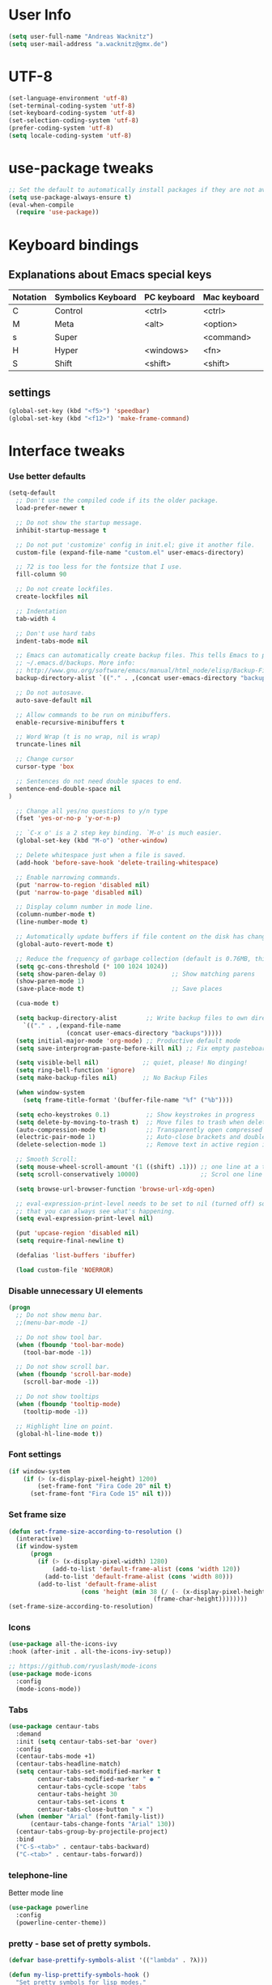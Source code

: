 * User Info
#+BEGIN_SRC emacs-lisp
(setq user-full-name "Andreas Wacknitz")
(setq user-mail-address "a.wacknitz@gmx.de")
#+END_SRC
* UTF-8
#+BEGIN_SRC emacs-lisp
  (set-language-environment 'utf-8)
  (set-terminal-coding-system 'utf-8)
  (set-keyboard-coding-system 'utf-8)
  (set-selection-coding-system 'utf-8)
  (prefer-coding-system 'utf-8)
  (setq locale-coding-system 'utf-8)
#+END_SRC
* use-package tweaks
#+BEGIN_SRC emacs-lisp
  ;; Set the default to automatically install packages if they are not availably yet.
  (setq use-package-always-ensure t)
  (eval-when-compile
    (require 'use-package))
#+END_SRC
* Keyboard bindings
** Explanations about Emacs special keys
| Notation | Symbolics Keyboard | PC keyboard | Mac keyboard |
|----------+--------------------+-------------+--------------|
| C        | Control            | <ctrl>      | <ctrl>       |
| M        | Meta               | <alt>       | <option>     |
| s        | Super              |             | <command>    |
| H        | Hyper              | <windows>   | <fn>         |
| S        | Shift              | <shift>     | <shift>      |
** settings
#+BEGIN_SRC emacs-lisp
(global-set-key (kbd "<f5>") 'speedbar)
(global-set-key (kbd "<f12>") 'make-frame-command)

#+END_SRC
* Interface tweaks
*** Use better defaults
#+BEGIN_SRC emacs-lisp
(setq-default
  ;; Don't use the compiled code if its the older package.
  load-prefer-newer t

  ;; Do not show the startup message.
  inhibit-startup-message t

  ;; Do not put 'customize' config in init.el; give it another file.
  custom-file (expand-file-name "custom.el" user-emacs-directory)

  ;; 72 is too less for the fontsize that I use.
  fill-column 90

  ;; Do not create lockfiles.
  create-lockfiles nil

  ;; Indentation
  tab-width 4

  ;; Don't use hard tabs
  indent-tabs-mode nil

  ;; Emacs can automatically create backup files. This tells Emacs to put all backups in
  ;; ~/.emacs.d/backups. More info:
  ;; http://www.gnu.org/software/emacs/manual/html_node/elisp/Backup-Files.html
  backup-directory-alist `(("." . ,(concat user-emacs-directory "backups")))

  ;; Do not autosave.
  auto-save-default nil

  ;; Allow commands to be run on minibuffers.
  enable-recursive-minibuffers t

  ;; Word Wrap (t is no wrap, nil is wrap)
  truncate-lines nil

  ;; Change cursor
  cursor-type 'box

  ;; Sentences do not need double spaces to end.
  sentence-end-double-space nil
)

  ;; Change all yes/no questions to y/n type
  (fset 'yes-or-no-p 'y-or-n-p)

  ;; `C-x o' is a 2 step key binding. `M-o' is much easier.
  (global-set-key (kbd "M-o") 'other-window)

  ;; Delete whitespace just when a file is saved.
  (add-hook 'before-save-hook 'delete-trailing-whitespace)

  ;; Enable narrowing commands.
  (put 'narrow-to-region 'disabled nil)
  (put 'narrow-to-page 'disabled nil)

  ;; Display column number in mode line.
  (column-number-mode t)
  (line-number-mode t)

  ;; Automatically update buffers if file content on the disk has changed.
  (global-auto-revert-mode t)

  ;; Reduce the frequency of garbage collection (default is 0.76MB, this sets it to 100 MB)
  (setq gc-cons-threshold (* 100 1024 1024))
  (setq show-paren-delay 0)                  ;; Show matching parens
  (show-paren-mode 1)
  (save-place-mode t)                        ;; Save places

  (cua-mode t)

  (setq backup-directory-alist        ;; Write backup files to own directory
    `(("." . ,(expand-file-name
                (concat user-emacs-directory "backups")))))
  (setq initial-major-mode 'org-mode) ;; Productive default mode
  (setq save-interprogram-paste-before-kill nil) ;; Fix empty pasteboard error.

  (setq visible-bell nil)            ;; quiet, please! No dinging!
  (setq ring-bell-function 'ignore)
  (setq make-backup-files nil)       ;; No Backup Files

  (when window-system
    (setq frame-title-format '(buffer-file-name "%f" ("%b"))))

  (setq echo-keystrokes 0.1)          ;; Show keystrokes in progress
  (setq delete-by-moving-to-trash t)  ;; Move files to trash when deleting
  (auto-compression-mode t)           ;; Transparently open compressed files
  (electric-pair-mode 1)              ;; Auto-close brackets and double quotes
  (delete-selection-mode 1)           ;; Remove text in active region if inserting text

  ;; Smooth Scroll:
  (setq mouse-wheel-scroll-amount '(1 ((shift) .1))) ;; one line at a time
  (setq scroll-conservatively 10000)                 ;; Scrol one line when hitting bottom of window

  (setq browse-url-browser-function 'browse-url-xdg-open)

  ;; eval-expression-print-level needs to be set to nil (turned off) so
  ;; that you can always see what's happening.
  (setq eval-expression-print-level nil)

  (put 'upcase-region 'disabled nil)
  (setq require-final-newline t)

  (defalias 'list-buffers 'ibuffer)

  (load custom-file 'NOERROR)
#+END_SRC
*** Disable unnecessary UI elements
#+BEGIN_SRC emacs-lisp
(progn
  ;; Do not show menu bar.
  ;;(menu-bar-mode -1)

  ;; Do not show tool bar.
  (when (fboundp 'tool-bar-mode)
    (tool-bar-mode -1))

  ;; Do not show scroll bar.
  (when (fboundp 'scroll-bar-mode)
    (scroll-bar-mode -1))

  ;; Do not show tooltips
  (when (fboundp 'tooltip-mode)
    (tooltip-mode -1))

  ;; Highlight line on point.
  (global-hl-line-mode t))
#+END_SRC
*** Font settings
#+BEGIN_SRC emacs-lisp
  (if window-system
      (if (> (x-display-pixel-height) 1200)
          (set-frame-font "Fira Code 20" nil t)
        (set-frame-font "Fira Code 15" nil t)))
#+END_SRC
*** Set frame size
#+BEGIN_SRC emacs-lisp
  (defun set-frame-size-according-to-resolution ()
    (interactive)
    (if window-system
        (progn
          (if (> (x-display-pixel-width) 1280)
              (add-to-list 'default-frame-alist (cons 'width 120))
            (add-to-list 'default-frame-alist (cons 'width 80)))
          (add-to-list 'default-frame-alist
                      (cons 'height (min 38 (/ (- (x-display-pixel-height) 320)
                                          (frame-char-height))))))))
  (set-frame-size-according-to-resolution)
#+END_SRC
*** Icons
#+BEGIN_SRC emacs-lisp
  (use-package all-the-icons-ivy
  :hook (after-init . all-the-icons-ivy-setup))

  ;; https://github.com/ryuslash/mode-icons
  (use-package mode-icons
    :config
    (mode-icons-mode))
#+END_SRC
*** Tabs
#+BEGIN_SRC emacs-lisp
  (use-package centaur-tabs
    :demand
    :init (setq centaur-tabs-set-bar 'over)
    :config
    (centaur-tabs-mode +1)
    (centaur-tabs-headline-match)
    (setq centaur-tabs-set-modified-marker t
          centaur-tabs-modified-marker " ● "
          centaur-tabs-cycle-scope 'tabs
          centaur-tabs-height 30
          centaur-tabs-set-icons t
          centaur-tabs-close-button " × ")
    (when (member "Arial" (font-family-list))
        (centaur-tabs-change-fonts "Arial" 130))
    (centaur-tabs-group-by-projectile-project)
    :bind
    ("C-S-<tab>" . centaur-tabs-backward)
    ("C-<tab>" . centaur-tabs-forward))
#+END_SRC
*** telephone-line
    Better mode line
#+BEGIN_SRC emacs-lisp
  (use-package powerline
    :config
    (powerline-center-theme))
#+END_SRC
*** pretty - base set of pretty symbols.
#+BEGIN_SRC emacs-lisp
  (defvar base-prettify-symbols-alist '(("lambda" . ?λ)))

  (defun my-lisp-prettify-symbols-hook ()
    "Set pretty symbols for lisp modes."
    (setq prettify-symbols-alist base-prettify-symbols-alist))

  (defun my-python-prettify-symbols-hook ()
    "Set pretty symbols for python."
    (setq prettify-symbols-alist base-prettify-symbols-alist))

  (defun my-js-prettify-symbols-hook ()
    "Set pretty symbols for JavaScript."
    (setq prettify-symbols-alist
          (append '(("function" . ?ƒ)) base-prettify-symbols-alist)))

  (defun my-prettify-symbols-hook ()
    "Set pretty symbols for non-lisp programming modes."
    (setq prettify-symbols-alist
          (append '(("==" . ?≡)
                    ("!=" . ?≠)
                    ("<=" . ?≤)
                    (">=" . ?≥)
                    ("<-" . ?←)
                    ("->" . ?→)
                    ("<=" . ?⇐)
                    ("=>" . ?⇒))
                  base-prettify-symbols-alist)))

  ;; Hook 'em up.
  (add-hook 'emacs-lisp-mode-hook 'my-lisp-prettify-symbols-hook)
  (add-hook 'web-mode-hook 'my-prettify-symbols-hook)
  (add-hook 'js-mode-hook 'my-js-prettify-symbols-hook)
  (add-hook 'python-mode-hook 'my-python-prettify-symbols-hook)
  (add-hook 'prog-mode-hook 'my-prettify-symbols-hook)
#+END_SRC
*** ido - Interactively do things
    I don't use this because I prefer swiper:
*** rainbow-delimiters - parenthesis change color depending on depth
#+BEGIN_SRC emacs-lisp
(use-package rainbow-delimiters
  :defer t
  :init (add-hook 'prog-mode-hook 'rainbow-delimiters-mode))
#+END_SRC
*** rainbox-blocks - understand Clojure/Lisp code at a glance using block highlighting.
#+BEGIN_SRC emacs-lisp
(use-package rainbow-blocks
  :defer t
  :init (add-hook 'clojure-mode-hook 'rainbow-blocks-mode))
#+END_SRC

*** highlight-symbol
    Quickly highlight a symbol throughout the buffer and cycle through its locations.
#+BEGIN_SRC emacs-lisp
(use-package highlight-symbol
  :config
  (add-hook 'prog-mode-hook 'highlight-symbol-mode)
  (set-face-background 'highlight-symbol-face "#a45bad")
  (setq highlight-symbol-idle-delay 0.5)
  :bind (("M-n" . highlight-symbol-next)
         ("M-p" . highlight-symbol-prev)))
#+END_SRC
*** Better interaction with X clipboard
#+BEGIN_SRC emacs-lisp
(setq-default
  ;; Makes killing/yanking interact with the clipboard.
  x-select-enable-clipboard t

  ;; To understand why this is done, read `X11 Copy & Paste to/from Emacs' section here:
  ;; https://www.emacswiki.org/emacs/CopyAndPaste.
  x-select-enable-primary t

  ;; Save clipboard strings into kill ring before replacing them. When
  ;; one selects something in another program to paste it into Emacs, but
  ;; kills something in Emacs before actually pasting it, this selection
  ;; is gone unless this variable is non-nil.
  save-interprogram-paste-before-kill t

  ;; Shows all options when running apropos. For more info,
  ;; https://www.gnu.org/software/emacs/manual/html_node/emacs/Apropos.html.
  apropos-do-all t

  ;; Mouse yank commands yank at point instead of at click.
  mouse-yank-at-point t)
#+END_SRC
*** Parenthesis
#+BEGIN_SRC emacs-lisp
  ;; Automatic parenthesis
  (use-package smartparens
    :diminish
    smartparens-mode
    :commands
    smartparens-strict-mode
    smartparens-mode
    sp-restrict-to-pairs-interactive
    sp-local-pair
    :config
    (require 'smartparens-config)
    (sp-use-smartparens-bindings)
    (sp-pair "(" ")" :wrap "C-(")
    (sp-pair "[" "]" :wrap "s-[")
    (sp-pair "{" "}" :wrap "C-{")
    (bind-key "s-<backspace>" 'sp-backward-kill-sexp smartparens-mode-map)
    (bind-key "s-<delete>" 'sp-kill-sexp smartparens-mode-map)
    (bind-key "s-<backspace>" 'sp-backward-kill-sexp smartparens-mode-map)
    (bind-key "s-<home>" 'sp-beginning-of-sexp smartparens-mode-map)
    (bind-key "s-<end>" 'sp-end-of-sexp smartparens-mode-map)
    (bind-key "s-<up>" 'sp-beginning-of-previous-sexp smartparens-mode-map)
    (bind-key "s-<down>" 'sp-next-sexp smartparens-mode-map)
    (bind-key "s-<left>" 'sp-backward-up-sexp smartparens-mode-map)
    (bind-key "s-<right>" 'sp-down-sexp smartparens-mode-map)
    :bind
    ("C-x j" . smartparens-mode))
#+END_SRC

* Theming
*** material-theme
#+BEGIN_SRC emacs-lisp
  (use-package material-theme
    :config (load-theme 'material t))
#+END_SRC
*** doom-themes
##+BEGIN_SRC emacs-lisp
  (use-package doom-themes
    :config
    (load-theme 'doom-vibrant t))
##+END_SRC
*** spacemacs-theme
##+BEGIN_SRC emacs-lisp
  (use-package ewal-spacemacs-themes
    :config
    (setq spacemacs-theme-comment-bg nil
          spacemacs-theme-comment-italic t)
    (load-theme 'spacemacs-dark t))
##+END_SRC
* General
*** uniquify
uniquify overrides Emacs’ default mechanism for making buffer names unique (using suffixes like <2>, <3> etc.)
with a more sensible behaviour which use parts of the file names to make the buffer names distinguishable.

For instance, buffers visiting “/u/mernst/tmp/Makefile" and "/usr/projects/zaphod/Makefile” would be named
“Makefile|tmp” and “Makefile|zaphod”, respectively (instead of “Makefile” and “Makefile<2>”).
Other buffer name styles are also available.

uniquify is distributed with GnuEmacs.
#+BEGIN_SRC emacs-lisp
  (use-package uniquify-files)
#+END_SRC
*** recentf
Recentf is a minor mode that builds a list of recently opened files. This list is is automatically saved
across sessions on exiting Emacs - you can then access this list through a command or the menu.
#+BEGIN_SRC emacs-lisp
  (use-package recentf
    :config
    (setq recentf-max-saved-items 25
          recentf-max-menu-items 25
          recentf-save-file (concat user-emacs-directory ".recentf"))
    (recentf-mode t)
    :init
    (global-set-key (kbd "C-x C-r") 'recentf-open-files)
    )
#+END_SRC
*** Which Key
    Prompt the next possible key bindings after a short wait.
#+BEGIN_SRC emacs-lisp
  (use-package which-key
    :config
    (which-key-mode t)
    :diminish nil)
#+END_SRC
*** esup
    Emacs Start Up Profiler (esup) benchmarks Emacs startup time without leaving Emacs.
    https://github.com/jschaf/esup
#+BEGIN_SRC emacs-lisp
  (use-package esup)
#+END_SRC
*** Dashboard
    https://github.com/emacs-dashboard/emacs-dashboard
#+BEGIN_SRC emacs-lisp
  (use-package dashboard
    :config
    (dashboard-setup-startup-hook)
    :init
    (setq dashboard-banner-logo-title "Welcome to Emacs Dashboard")
    ;; Set the banner
    (setq dashboard-startup-banner 'logo)
    ;; Value can be
    ;; 'official which displays the official emacs logo
    ;; 'logo which displays an alternative emacs logo
    ;; 1, 2 or 3 which displays one of the text banners
    ;; "path/to/your/image.png" which displays whatever image you would prefer

    ;; Content is not centered by default. To center, set
    (setq dashboard-center-content t)

    ;; To disable shortcut "jump" indicators for each section, set
    ;;(setq dashboard-show-shortcuts nil)
    )
#+END_SRC
*** Tramp
TRAMP is a package providing an abstraction layer that can be used for accessing remote files on different machines.
I say "abstraction layer" because it's not just a simple library for reading and writing files,
it hooks into Emacs at a low enough level that other packages need not be aware of it in order to use it.

TRAMP stands for Transparent Remote (file) Access, Multiple Protocol
#+BEGIN_SRC emacs-lisp
  (use-package tramp
    :defer 5
    :config
    (with-eval-after-load 'tramp-cache
      (setq tramp-persistency-file-name "~/.emacs.d/tramp"))
    (setq
      tramp-default-user-alist '(("\\`su\\(do\\)?\\'" nil "root"))
      tramp-adb-program "adb"
      ;; Default connection method for TRAMP - remote files plugin
      tramp-default-method "ssh"
      ;; use the settings in ~/.ssh/config instead of Tramp's
      tramp-use-ssh-controlmaster-options nil
      ;; don't generate backups for remote files opened as root (security hazzard)
      backup-enable-predicate
      (lambda (name)
        (and (normal-backup-enable-predicate name)
            (not (let ((method (file-remote-p name 'method)))
                  (when (stringp method)
                    (member method '("su" "sudo")))))))))
#+END_SRC
*** Paradox Package Manager
    https://github.com/Malabarba/paradox
#+BEGIN_SRC emacs-lisp
  (use-package paradox
    :config
    (setq paradox-execute-asynchronously t)
    (setq paradox-automatically-star t)
    (paradox-enable))
#+END_SRC
*** hideshow
#+BEGIN_SRC emacs-lisp
(use-package hideshow
  :hook ((prog-mode . hs-minor-mode)))

(defun toggle-fold ()
  (interactive)
  (save-excursion
    (end-of-line)
    (hs-toggle-hiding)))
#+END_SRC
*** Ivy, Counsel, Swiper and Avy
    https://github.com/abo-abo/swiper
    Ivy, a generic completion mechanism for Emacs.
    Counsel, a collection of Ivy-enhanced versions of common Emacs commands.
    Swiper, an Ivy-enhanced alternative to isearch.
#+BEGIN_SRC emacs-lisp
  (use-package ivy)

  (use-package swiper
    :diminish ivy-mode
    :bind
    (("C-r" . swiper)
     ("C-c C-r" . ivy-resume)
     ("C-c h m" . woman)
     ("C-x b" . ivy-switch-buffer)
     ("C-c u" . swiper-all))
    :config
    (ivy-mode 1)
    (setq ivy-use-virtual-buffers t))

  (use-package counsel
    :commands (counsel-mode)
    :bind
    (("C-s" . counsel-grep-or-swiper)
     ("M-x" . counsel-M-x)
     ("C-x C-f" . counsel-find-file)
     ("C-h f" . counsel-describe-function)
     ("C-h v" . counsel-describe-variable)
     ("C-h i" . counsel-info-lookup-symbol)
     ("C-h l" . counsel-find-library)
     ("C-h u" . counsel-unicode-char)
     ("C-c k" . counsel-ag)
     ("C-x l" . counsel-locate)
     ("C-c g" . counsel-git)
     ("C-c j" . counsel-git-grep)
     ("C-c h i" . counsel-imenu)
     ("C-S-o" . 'counsel-rhythmbox)
     ("C-x p" . counsel-list-processes))
    :init (counsel-mode 1)
    :config
    ;; set action options during execution of counsel-find-file
    ;; replace "frame" with window to open in new window
    (ivy-set-actions
     'counsel-find-file
     '(
       ("j" find-file-other-window "other")
       ("b" counsel-find-file-cd-bookmark-action "cd bookmark")
       ("x" counsel-find-file-extern "open externally")
       ("d" delete-file "delete")
       ("r" counsel-find-file-as-root "open as root") ))

    ;; set actions when running C-x b
    ;; replace "frame" with window to open in new window
    (ivy-set-actions
     'ivy-switch-buffer
     '(
       ("j" switch-to-buffer-other-frame "other frame")
       ("k" kill-buffer "kill")
       ("r" ivy--rename-buffer-action "rename")))

    (ivy-set-actions
     'counsel-git-grep
     '(
       ("j" find-file-other-window "other") )))

  (use-package avy
    :config
    (avy-setup-default)
    :bind ("M-s" . avy-goto-char))

  (use-package ivy-hydra)
  (use-package ivy-xref
    :init (setq xref-show-xrefs-function #'ivy-xref-show-xrefs))
#+END_SRC
*** Company - a text completion framework for Emacs. The name stands for "complete anything"
    http://company-mode.github.io
#+BEGIN_SRC emacs-lisp
(use-package company
  :diminish company-mode
  :defer 2
  :bind ("C-<tab>" . company-complete)
  :config (global-company-mode t))
#+END_SRC
*** Projectile - easy project management and navigation
    https://github.com/bbatsov/projectile

    The concept of a project is pretty basic - just a folder containing special file.
    Currently git, mercurial, darcs and bazaar repos are considered projects by default.
    So are lein, maven, sbt, scons, rebar and bundler projects.
    If you want to mark a folder manually as a project just create an empty .projectile file in it.
    Some of Projectile's features:

    jump to a file in project
    jump to files at point in project
    jump to a directory in project
    jump to a file in a directory
    jump to a project buffer
    jump to a test in project
    toggle between files with same names but different extensions (e.g. .h <-> .c/.cpp, Gemfile <-> Gemfile.lock)
    toggle between code and its test (e.g. main.service.js <-> main.service.spec.js)
    jump to recently visited files in the project
    switch between projects you have worked on
    kill all project buffers
    replace in project
    multi-occur in project buffers
    grep in project
    regenerate project etags or gtags (requires ggtags).
    visit project in dired
    run make in a project with a single key chord
    check for dirty repositories
    toggle read-only mode for the entire project
#+BEGIN_SRC emacs-lisp
  (use-package projectile
    :commands (projectile-mode)
    :demand
    :init
    (setq projectile-use-git-grep t)
    (setq projectile-require-project-root nil)
    (setq projectile-completion-system 'ivy)
    :bind
    (("s-f" . projectile-find-file)
     ("s-F" . projectile-grep)
     )
    )

  (use-package counsel-projectile
    :commands (counsel-projectile-mode)
    :init
    (projectile-mode +1)
    (counsel-projectile-mode))
#+END_SRC
*** Markdown
#+BEGIN_SRC emacs-lisp
  (use-package markdown-mode
    :commands (markdown-mode gfm-mode)
    :mode
    (("README\\.md\\'" . gfm-mode)
     ("\\.md\\'"       . markdown-mode)
     ("\\.markdown\\'" . markdown-mode))
    :init
    (if (eq system-type 'usg-unix-v)
        (setq markdown-command "markdown_py")
      (setq markdown-command "multimarkdown"))
    :bind
    (("<f9>" . markdown-preview)))
#+END_SRC
*** conf-mode - UNIX config files
#+BEGIN_SRC emacs-lisp
(use-package conf-mode)
#+END_SRC
* Development
*** General Packages
    highlight-indent-guides highlights indentation levels via font-lock.
    https://github.com/DarthFennec/highlight-indent-guides

    highlight-symbol: automatic and manual symbol highlighting for Emacs.
    https://github.com/nschum/highlight-symbol.el

    highlight-numbers is an Emacs minor mode that highlights numeric literals in source code.
    https://github.com/Fanael/highlight-numbers

    Highlight escape sequences in Emacs
    https://github.com/dgutov/highlight-escape-sequences
#+BEGIN_SRC emacs-lisp
  (use-package highlight-indent-guides
    :hook (prog-mode . highlight-indent-guides-mode)
    :diminish
    :config
    (setq highlight-indent-guides-method 'character)
    (setq highlight-indent-guides-character 9615) ; left-align vertical bar
    (setq highlight-indent-guides-auto-character-face-perc 20))

  (use-package highlight-symbol
    :diminish
    :hook (prog-mode . highlight-symbol-mode)
    :config (setq highlight-symbol-idle-delay 0.3))

  (use-package highlight-numbers
    :hook (prog-mode . highlight-numbers-mode))

  (use-package highlight-operators
    :hook (prog-mode . highlight-operators-mode))

  (use-package highlight-escape-sequences
    :hook (prog-mode . hes-mode))
#+END_SRC
*** flycheck - syntax checker
#+BEGIN_SRC emacs-lisp
  (use-package flycheck
    :init
    (progn
      (define-fringe-bitmap 'my-flycheck-fringe-indicator
        (vector #b00000000
                #b00000000
                #b00000000
                #b00000000
                #b00000000
                #b00000000
                #b00000000
                #b00011100
                #b00111110
                #b00111110
                #b00111110
                #b00011100
                #b00000000
                #b00000000
                #b00000000
                #b00000000
                #b00000000))

      (flycheck-define-error-level 'error
        :severity 2
        :overlay-category 'flycheck-error-overlay
        :fringe-bitmap 'my-flycheck-fringe-indicator
        :fringe-face 'flycheck-fringe-error)

      (flycheck-define-error-level 'warning
        :severity 1
        :overlay-category 'flycheck-warning-overlay
        :fringe-bitmap 'my-flycheck-fringe-indicator
        :fringe-face 'flycheck-fringe-warning)

      (flycheck-define-error-level 'info
        :severity 0
        :overlay-category 'flycheck-info-overlay
        :fringe-bitmap 'my-flycheck-fringe-indicator
        :fringe-face 'flycheck-fringe-info)))
#+END_SRC
*** magit, forge (formerly magithub) and diff-hl
    https://magit.vc/
    https://github.com/magit/forge
#+BEGIN_SRC emacs-lisp
  (use-package magit
    :bind ("C-x g" . magit-status))

  (use-package forge
    :after magit)

  ;; Emacs package for highlighting uncommitted changes
  (use-package diff-hl
    :custom-face
    (diff-hl-insert ((t (:foreground "#55bb55" :background nil))))
    (diff-hl-delete ((t (:foreground "#ff6666" :background nil))))
    (diff-hl-change ((t (:foreground "#99bbdd" :background nil))))
    :config
    (global-diff-hl-mode +1)
    (diff-hl-flydiff-mode +1)
    (add-hook 'magit-post-refresh-hook #'diff-hl-magit-post-refresh t))
#+END_SRC
*** git-gutter and git-timemachine
    git-gutter: Shows modified lines.  https://github.com/syohex/emacs-git-gutter
    git-timemachine: Go through git history in a file.  https://github.com/emacsmirror/git-timemachine
#+BEGIN_SRC emacs-lisp
(use-package git-gutter
  :config
  (global-git-gutter-mode t)
  (setq git-gutter:modified-sign "|")
  (set-face-foreground 'git-gutter:modified "grey")
  (set-face-foreground 'git-gutter:added "green")
  (set-face-foreground 'git-gutter:deleted "red")
  :bind (("C-x C-g" . git-gutter))
  :diminish nil)

(use-package git-timemachine)
#+END_SRC
*** cmake-mode
#+BEGIN_SRC emacs-lisp
  (use-package cmake-mode
    :mode "CMakeLists\\.txt\\'")
#+END_SRC
*** yaml-mode
#+BEGIN_SRC emacs-lisp
  (use-package yaml-mode
    :mode "\\.ya?ml$")
#+END_SRC
*** elisp-format - EMACS Lisp files
##+BEGIN_SRC emacs-lisp
  (use-package elisp-format)
##+END_SRC
*** Parinfer
    https://github.com/shaunlebron/parinfer
    parinfer-extensions:
| Extension     | Function                                                                          |
|---------------+-----------------------------------------------------------------------------------|
| defaults      | Should be enabled, basic compatibility                                            |
| pretty-parens | Use dim style for Indent Mode, rainbow delimiters for Paren Mode                  |
| smart-yank    | Yank will preserve indentation in Indent Mode, will preserve parens in Paren Mode |
| smart-tab     | C-f & C-b on empty line will goto next/previous import indentation.               |
| paredit       | Introduce some paredit commands from paredit-mode.                                |
| lispy         | Integration with Lispy.                                                           |
| evil          | Integration with Evil.                                                            |
| one           | Experimental on fuzz Indent Mode and Paren Mode. Not recommanded.                 |

auto switch to Indent Mode whenever parens are balance in Paren Mode
#+BEGIN_SRC emacs-lisp
  (use-package parinfer
    :ensure
    :bind
    ("C-," . parinfer-toggle-mode)
    :init
    (progn
      (setq parinfer-extensions
            '(defaults       ; should be included.
               paredit        ; Introduce some paredit commands.
               smart-tab      ; C-b & C-f jump positions and smart shift with tab & S-tab.
               smart-yank))   ; Yank behavior depend on mode.
      (add-hook 'clojure-mode-hook #'parinfer-mode)
      (add-hook 'emacs-lisp-mode-hook #'parinfer-mode)
      (add-hook 'common-lisp-mode-hook #'parinfer-mode)
      (add-hook 'scheme-mode-hook #'parinfer-mode)
      (add-hook 'lisp-mode-hook #'parinfer-mode)))
#+END_SRC
*** SLIME - superior Lisp Interaction Mode for Emacs
    https://github.com/slime/slime
#+BEGIN_SRC emacs-lisp
  (use-package slime
    :init
    ;; Set your lisp system and, optionally, some contribs
    (setq inferior-lisp-program "/usr/bin/sbcl")
    (setq slime-contribs '(slime-fancy)))
#+END_SRC
*** docker
#+BEGIN_SRC emacs-lisp
(use-package docker
  :commands docker-mode
  :bind ("C-c d" . docker))

(use-package dockerfile-mode
  :mode "Dockerfile.*\\'")
#+END_SRC
*** prolog
#+BEGIN_SRC emacs-lisp
  (use-package prolog
    :load-path "~/code/emacs/prolog"
    :mode ("\\.pl\\'" . prolog-mode)
    :config
    (setq-default prolog-system 'swi)
    (setq prolog-system 'swi))
#+END_SRC
*** Python packages
#+BEGIN_SRC emacs-lisp
    (use-package jedi
      :init
      (add-hook 'python-mode-hook 'jedi:setup)
      (add-hook 'python-mode-hook 'jedi:ac-setup))

    ;; Python IDE
    (use-package elpy
      :defer 2
      :config
      ;; Use Flycheck instead of Flymake
      (when (require 'flycheck nil t)
        (remove-hook 'elpy-modules 'elpy-module-flymake)
        (remove-hook 'elpy-modules 'elpy-module-yasnippet)
        (remove-hook 'elpy-mode-hook 'elpy-module-highlight-indentation)
        (add-hook 'elpy-mode-hook 'flycheck-mode))
      (elpy-enable)
      ;; jedi is great
      (setq elpy-rpc-backend "jedi")
      (unless (string-equal system-type "usg-unix-v") ; UNIX System V (OpenIndiana) doesn't have Jupyter
        (progn
          (setq python-shell-interpreter "jupyter"
                python-shell-interpreter-args "console --simple-prompt"
                python-shell-prompt-detect-failure-warning nil)
          (add-to-list 'python-shell-completion-native-disabled-interpreters "jupyter"))))

  (use-package py-autopep8
      :init (add-hook 'elpy-mode-hook 'py-autopep8-enable-on-save))

  (use-package yasnippet
      :init (yas-global-mode 1))
  (use-package yasnippet-snippets)
#+END_SRC
* Web
#+BEGIN_SRC emacs-lisp
  (use-package web-mode
    :mode "\\.phtml\\'"
    :mode "\\.volt\\'"
    :mode "\\.html\\'"
    :mode "\\.tsx$\\'"
    :init
    (add-hook 'web-mode-hook 'variable-pitch-mode)
    (add-hook 'web-mode-hook 'company-mode)
    (add-hook 'web-mode-hook 'prettier-js-mode)
    (add-hook 'web-mode-hook (lambda () (pcase (file-name-extension buffer-file-name)
                        ("tsx" (my-tide-setup-hook))
                        (_ (my-web-mode-hook))))))

  (use-package css-mode
    :init
    (add-to-list 'auto-mode-alist '("\\.scss$" . css-mode))
    (add-to-list 'auto-mode-alist '("\\.sass$" . css-mode))
    (setq css-indent-offset 2))

  ;; Emmet is super cool, and emmet-mode brings support to Emacs.
  (use-package emmet-mode
    :commands (emmet-expand-line emmet-expand)
    :defer 2
    :init
    (add-hook 'sgml-mode-hook 'emmet-mode)
    (add-hook 'web-mode-hook 'emmet-mode)
    (add-hook 'css-mode-hook  'emmet-mode)
    :config
    (bind-key "C-j" 'emmet-expand-line emmet-mode-keymap)
    (bind-key "<C-return>" 'emmet-expand emmet-mode-keymap)
    (setq emmet-indentation 2)
    (defadvice emmet-preview-accept (after expand-and-fontify activate)
      "Update the font-face after an emmet expantion."
      (font-lock-fontify-buffer)))

  (use-package nginx-mode
    :mode "\\.nginx\\'")
#+END_SRC
* JavaScript
#+BEGIN_SRC emacs-lisp
(use-package js2-mode
  :mode ("\\.js\\'")
  :interpreter "node")

(use-package angular-mode
  :config (setq js-indent-level 4))

;; Run eslint --fix
(defun eslint-fix-file ()
  (interactive)
  (add-node-modules-path)
  (message (concat "eslint --fix " (buffer-file-name)))
  (call-process "eslint" nil 0 nil "--fix" (buffer-file-name))
  (revert-buffer t t))

;; TypeScript
(defun my-web-mode-hook ())
(defun my-tide-setup-hook ()
  (tide-setup)
  (eldoc-mode)
  (tide-hl-identifier-mode +1)

  (setq web-mode-enable-auto-quoting nil)
  (setq web-mode-markup-indent-offset 4)
  (setq web-mode-code-indent-offset 4)
  (setq web-mode-attr-indent-offset 4)
  (setq web-mode-attr-value-indent-offset 4)
  (set (make-local-variable 'company-backends)
        '((company-tide company-files :with company-yasnippet)
          (company-dabbrev-code company-dabbrev)))
  (flycheck-add-mode 'typescript-tslint 'web-mode)
  (general-define-key
    :states 'normal
    :keymaps 'local
    :prefix ", ."
    "f" 'tide-fix
    "i" 'tide-organize-imports
    "u" 'tide-references
    "R" 'tide-restart-server
    "d" 'tide-documentation-at-point
    "F" 'tide-format

    "e s" 'tide-error-at-point
    "e l" 'tide-project-errors
    "e i" 'tide-add-tslint-disable-next-line
    "e n" 'tide-find-next-error
    "e p" 'tide-find-previous-error

    "r r" 'tide-rename-symbol
    "r F" 'tide-refactor
    "r f" 'tide-rename-file)
  (general-define-key
    :states 'normal
    :keymaps 'local
    :prefix "g"
    :override t

    "d" 'tide-jump-to-definition
    "D" 'tide-jump-to-implementation
    "b" 'tide-jump-back))

(use-package prettier-js
  :defer t)
(use-package tide
  :defer t)

(use-package typescript-mode
  :mode (("\\.ts$" . typescript-mode))
  :init
  (add-hook 'typescript-mode-hook 'my-tide-setup-hook)
  (add-hook 'typescript-mode-hook 'company-mode)
  (add-hook 'typescript-mode-hook 'prettier-js-mode))

(setq-default typescript-indent-level 4)
#+END_SRC
* mu4e
##+BEGIN_SRC emacs-lisp
(use-package mu4e
;;  :load-path "/usr/share/emacs/site-lisp/mu4e"
    :commands mu4e
    :config
      (use-package mu4e-contrib)
      (if mail-on
        (progn
          (setq mu4e-html2text-command 'mu4e-shr2text)
          (setq mu4e-context-policy 'pick-first)
          (setq mu4e-completing-read-function 'ivy-completing-read)
          (setq message-send-mail-function 'smtpmail-send-it)
          (setq mu4e-view-html-plaintext-ratio-heuristic 50)
          (setq mu4e-contexts
            (list ((make-mu4e-context
                    :name "gmx"
                    :enter-func (lambda () (mu4e-message "Switch to the gmx context"))
                    :match-func (lambda (msg)
                          (when msg
                            (s-prefix? "/gmx" (mu4e-message-field msg :maildir))))
                    :vars '((user-mail-address . "a.wacknitz@gmx.de")
                            (mu4e-sent-folder . "/gmx/sent")
                            (mu4e-drafts-folder . "/gmx/drafts")
                            (mu4e-trash-folder . "/gmx/trash")
                            (mu4e-sent-messages-behavior . delete)
                            (smtpmail-default-smtp-server . "smtp.gmx.net")
                            (smtpmail-smtp-server . "smtp.gmx.net")
                            (smtpmail-stream-type . starttls)
                            (smtpmail-smtp-service . 587)))
                    (make-mu4e-context
                        :name "web.de"
                        :enter-func (lambda () (mu4e-message "Switch to web.de context"))
                        :match-func (lambda (msg)
                            (when
                              msg (mu4e-message-contact-field-matches
                              msg :to "lurge@web.de")))
                        :vars '((user-mail-address . "lurge@web.de")
                                (mu4e-sent-folder . "/web/sent")
                                (mu4e-drafts-folder . "/web/drafts")
                                (mu4e-sent-messages-behavior . sent)
                                (smtpmail-default-smtp-server . "smtp.web.de")
                                (smtpmail-smtp-server . "smtp.web.de")
                                (smtpmail-stream-type . starttls)
                                (smtpmail-smtp-service . 587)))))
            (setq mu4e-maildir "~/mail")
            (setq mu4e-get-mail-command "mbsync -a")
            (setq mu4e-update-interval 300)
            (setq mu4e-view-show-addresses t)
            (setq mu4e-headers-include-related t)
            (setq mu4e-headers-show-threads nil)
            (setq mu4e-headers-skip-duplicates t)
            (setq mu4e-split-view 'vertical)
            (setq
                user-full-name  "Andreas Wacknitz"
                mu4e-compose-signature ""
                mu4e-compose-signature-auto-include nil
                mu4e-attachment-dir "~/Downloads")
            (setq mu4e-maildir-shortcuts
                '(("/gmx/inbox"     . ?g)
                  ("/webde/inbox"       . ?w)
                  ("/purelyfunctional/inbox" . ?p)))

            (setq mu4e-bookmarks '(("flag:unread AND NOT flag:trashed AND NOT maildir:/gmail/spam AND NOT maildir:/purelyfunctional/haskell AND NOT maildir:/purelyfunctional/github"
                  "Unread messages"     ?u)
                  ("date:today..now"                  "Today's messages"     ?t)
                  ("date:7d..now"                     "Last 7 days"          ?w)
                  ("mime:image/*"                     "Messages with images" ?p)
                  ("maildir:/purelyfunctional/haskell" "haskell" ?h)))

            (add-hook 'mu4e-compose-mode-hook 'mml-secure-message-sign)
            (add-hook 'mu4e-view-mode-hook '(lambda ()
                (local-set-key (kbd "<end>") 'end-of-line)
                (local-set-key (kbd "<home>") 'beginning-of-line)))
            (when (fboundp 'imagemagick-register-types)
                (imagemagick-register-types))
            (add-to-list 'mu4e-view-actions
                '("View in browser" . mu4e-action-view-in-browser) t)

            ;; don't keep message buffers around
            (setq message-kill-buffer-on-exit t))))
##+END_SRC
* org - markdown on steroids
#+BEGIN_SRC emacs-lisp
    (use-package org
      :mode ("\\.org\\'" . org-mode)
      :bind
      ("C-c l" . org-store-link)
      ("C-c a" . org-agenda)
      ("C-c c" . org-capture)
      ("C-c b" . org-switchb)
      :config
      (setq org-directory "~/org")
      (setq org-support-shift-select t))

    (eval-after-load "org"
      '(require 'ox-md nil t))  ;; Provide markdown export:

    (use-package org-bullets
      :commands (org-bullets-mode)
      :init (add-hook 'org-mode-hook (lambda () (org-bullets-mode 1))))

    (org-babel-do-load-languages
    'org-babel-load-languages
    '((plantuml . t))) ; this line activates dot

    (setq org-plantuml-jar-path (expand-file-name "~/bin/plantuml.jar"))

    (use-package org-ql)

    (use-package htmlize)
#+END_SRC
* PDF Tools
#+BEGIN_SRC emacs-lisp
  (use-package pdf-tools
    :magic ("%PDF" . pdf-view-mode)
    :config
    (pdf-tools-install)
    ;; open pdfs scaled to fit page
    (setq-default pdf-view-display-size 'fit-page)
    ;; automatically annotate highlights
    (setq pdf-annot-activate-created-annotations t)
    ;; turn off cua so copy works
    (add-hook 'pdf-view-mode-hook (lambda () (cua-mode 0)))
    ;; more fine-grained zooming
    (setq pdf-view-resize-factor 1.1)
    ;; keyboard shortcuts
    (define-key pdf-view-mode-map (kbd "h") 'pdf-annot-add-highlight-markup-annotation)
    (define-key pdf-view-mode-map (kbd "t") 'pdf-annot-add-text-annotation)
    (define-key pdf-view-mode-map (kbd "D") 'pdf-annot-delete)
    ;; use normal isearch
    (define-key pdf-view-mode-map (kbd "C-s") 'isearch-forward))
#+END_SRC
* LaTeX
#+BEGIN_SRC emacs-lisp
(use-package tex-site
  :ensure auctex
  :mode ("\\.tex\\'" . latex-mode)
  :config
  (setq-default TeX-master nil)
  (add-hook 'LaTeX-mode-hook
 	  (lambda ()
 	    (rainbow-delimiters-mode)
 	    (company-mode)
 	    (smartparens-mode)
 	    (turn-on-reftex)))
    ;; Update PDF buffers after successful LaTeX runs
    (add-hook 'TeX-after-TeX-LaTeX-command-finished-hook #'TeX-revert-document-buffer)
    ;; to use pdfview with auctex
    (add-hook 'LaTeX-mode-hook 'pdf-tools-install))
#+END_SRC
* OS dependent settings and packages
#+BEGIN_SRC emacs-lisp
  (defun load-treemacs ()
    ;; https://github.com/Alexander-Miller/treemacs
    (use-package treemacs
      :defer t
      :init
      (with-eval-after-load 'winum
        (define-key winum-keymap (kbd "M-´") #'treemacs-select-window))
      :config
      (progn
        (setq
         treemacs-collapse-dirs (if (executable-find "python") 3 0)
         treemacs-deferred-git-apply-delay   0.5
         treemacs-display-in-side-window     t
         treemacs-file-event-delay           5000
         treemacs-file-follow-delay          0.2
         treemacs-follow-after-init          t
         treemacs-recenter-distance          0.1
         treemacs-git-command-pipe           ""
         treemacs-goto-tag-strategy          'refetch-index
         treemacs-indentation                2
         treemacs-indentation-string         " "
         treemacs-is-never-other-window      nil
         treemacs-max-git-entries            5000
         treemacs-no-png-images              nil
         treemacs-no-delete-other-windows    t
         treemacs-project-follow-cleanup     nil
         treemacs-persist-file               (expand-file-name ".cache/treemacs-persist" user-emacs-directory)
         treemacs-recenter-after-file-follow nil
         treemacs-recenter-after-tag-follow  nil
         treemacs-show-cursor                nil
         treemacs-show-hidden-files          t
         treemacs-silent-filewatch           nil
         treemacs-silent-refresh             nil
         treemacs-sorting                    'alphabetic-desc
         treemacs-space-between-root-nodes   t
         treemacs-tag-follow-cleanup         t
         treemacs-tag-follow-delay           1.5
         treemacs-width                      35)

        (treemacs-follow-mode t)
        (treemacs-filewatch-mode t)
        (treemacs-fringe-indicator-mode t)
        (pcase (cons (not (null (executable-find "git")))
                     (not (null (executable-find "python3"))))
          (`(t . t)
           (treemacs-git-mode 'deferred))
          (`(t . _)
           (treemacs-git-mode 'simple))))
      :bind
      (:map global-map
            ("M-0"       . treemacs-select-window)
            ("C-x t 1"   . treemacs-delete-other-windows)
            ("<f8>"      . treemacs)
            ("C-x t B"   . treemacs-bookmark)
            ("C-x t C-t" . treemacs-find-file)
            ("C-x t M-t" . treemacs-find-tag)))

    (use-package treemacs-projectile
      :after treemacs projectile)

    (use-package treemacs-icons-dired
      :after treemacs dired
      :config (treemacs-icons-dired-mode))

    (use-package treemacs-magit
      :after treemacs magit)

    ;; https://github.com/emacs-lsp/lsp-treemacs
    (use-package lsp-treemacs
      :after treemacs
      :config
      (lsp-metals-treeview-enable t)
      (setq lsp-metals-treeview-show-when-views-received t)))

  (defun load-neotree ()
    ;;https://github.com/jaypei/emacs-neotree
    (use-package neotree
      :init
      (setq-default neo-show-hidden-files t)
      (setq neo-theme (if (display-graphic-p) 'icons 'arrow))
      (global-set-key [f8] 'neotree-toggle)))

  (cond
   ((string-equal system-type "usg-unix-v") ; UNIX System V
    (progn
      (setq-default tide-tsserver-executable "/export/home/andreas/npm/bin/tsserver")
      ;; We have a problem with graphics in OpenIndiana, thus we use the simpler neotree for it.
      ;; treemacs is also not working for Debian Stretch (emacs-25.1.1).
      (load-neotree)))

   ((string-equal system-type "gnu/linux")
    (progn
      (setq-default tide-tsserver-executable "/home/andreas/npm/bin/tsserver")
      (load-neotree)))

   ((string-equal system-type "darwin")
    (progn
      (setq-default tide-tsserver-executable "/Users/andreas/npm/bin/tsserver")

      ;; set keys for Apple keyboard, for emacs in OS X
      (setq mac-command-modifier 'super)   ; make cmd key do Super
      (setq mac-option-modifier  'meta)    ; make opt key do Meta
      (setq mac-control-modifier 'control) ; make Control key do Control
      ;;(setq ns-function-modifier 'hyper)   ; make Fn key do Hyper
      ;; I am using a German PC keyboard on my Mac so I have to leave the right option undefined in order to get {[]}\@~|²³
      (setq mac-right-option-modifier nil)
      ;; MacOS has bindings for <home> and <end> to *-of-buffer:
      (global-set-key (kbd "<home>") 'beginning-of-line)
      (global-set-key (kbd "C-<home>") 'beginning-of-buffer)
      (global-set-key (kbd "<end>") 'end-of-line)
      (global-set-key (kbd "C-<end>") 'end-of-buffer)
      (load-treemacs)))

   ((string-equal system-type "windows-nt") ; Microsoft Windows
    (progn
      (setq-default tide-tsserver-executable "c:/Users/andreas/AppData/Roaming/npm/bin/tsserver")
      ;; make PC keyboard's Win key or other to type Super or Hyper, for emacs running on Windows.
      (setq w32-pass-lwindow-to-system nil)
      (setq w32-lwindow-modifier 'super)    ; Left Windows key
      (setq w32-pass-rwindow-to-system nil)
      (setq w32-rwindow-modifier 'super)    ; Right Windows key
      (setq w32-pass-apps-to-system nil)
      (setq w32-apps-modifier 'hyper)       ; Menu/App key
      (load-treemacs))))
#+END_SRC

* Holidays
#+BEGIN_SRC emacs-lisp
(setq holiday-general-holidays
      '((holiday-fixed 1 1 "Neujahr")
        (holiday-fixed 5 1 "Tag der Arbeit")
        (holiday-fixed 10 3 "Tag der deutschen Einheit")))
(setq holiday-christian-holidays
      '((holiday-fixed 12 25 "1. Weihnachtstag")
        (holiday-fixed 12 26 "2. Weihnachtstag")
        (holiday-fixed 1 6 "Heilige 3 Könige")
        (holiday-fixed 10 31 "Reformationstag")
        (holiday-fixed 11 1 "Allerheiligen")
        ;; Date of Easter calculation taken from holidays.el.
        (let* ((century (1+ (/ displayed-year 100)))
               (shifted-epact (% (+ 14 (* 11 (% displayed-year 19))
                                    (- (/ (* 3 century) 4))
                                    (/ (+ 5 (* 8 century)) 25)
                                    (* 30 century))
                                 30))
               (adjusted-epact (if (or (= shifted-epact 0)
                                       (and (= shifted-epact 1)
                                            (< 10 (% displayed-year 19))))
                                   (1+ shifted-epact)
                                 shifted-epact))
               (paschal-moon (- (calendar-absolute-from-gregorian
                                 (list 4 19 displayed-year))
                                adjusted-epact))
               (easter (calendar-dayname-on-or-before 0 (+ paschal-moon 7))))
          (holiday-filter-visible-calendar
           (mapcar
            (lambda (l)
              (list (calendar-gregorian-from-absolute (+ easter (car l)))
                    (nth 1 l)))
            '(( -2 "Karfreitag")
              (  0 "Ostersonntag")
              ( +1 "Ostermontag")
              (+39 "Christi Himmelfahrt")
              (+49 "Pfingstsonntag")
              (+50 "Pfingstmontag")
              (+60 "Fronleichnam")))))))
(setq calendar-holidays (append holiday-general-holidays holiday-christian-holidays))
#+END_SRC
* Server
#+BEGIN_SRC emacs-lisp
  (use-package server
    :config
    (unless (server-running-p) (server-start)))
#+END_SRC
